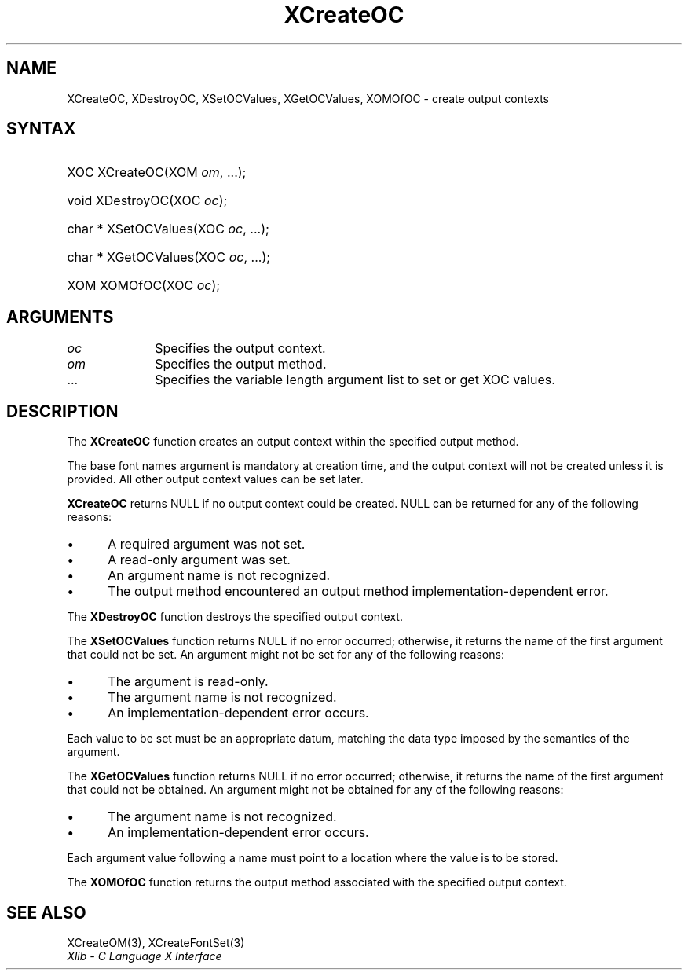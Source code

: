 .\" Copyright \(co 1985, 1986, 1987, 1988, 1989, 1990, 1991, 1994, 1996 X Consortium
.\"
.\" Permission is hereby granted, free of charge, to any person obtaining
.\" a copy of this software and associated documentation files (the
.\" "Software"), to deal in the Software without restriction, including
.\" without limitation the rights to use, copy, modify, merge, publish,
.\" distribute, sublicense, and/or sell copies of the Software, and to
.\" permit persons to whom the Software is furnished to do so, subject to
.\" the following conditions:
.\"
.\" The above copyright notice and this permission notice shall be included
.\" in all copies or substantial portions of the Software.
.\"
.\" THE SOFTWARE IS PROVIDED "AS IS", WITHOUT WARRANTY OF ANY KIND, EXPRESS
.\" OR IMPLIED, INCLUDING BUT NOT LIMITED TO THE WARRANTIES OF
.\" MERCHANTABILITY, FITNESS FOR A PARTICULAR PURPOSE AND NONINFRINGEMENT.
.\" IN NO EVENT SHALL THE X CONSORTIUM BE LIABLE FOR ANY CLAIM, DAMAGES OR
.\" OTHER LIABILITY, WHETHER IN AN ACTION OF CONTRACT, TORT OR OTHERWISE,
.\" ARISING FROM, OUT OF OR IN CONNECTION WITH THE SOFTWARE OR THE USE OR
.\" OTHER DEALINGS IN THE SOFTWARE.
.\"
.\" Except as contained in this notice, the name of the X Consortium shall
.\" not be used in advertising or otherwise to promote the sale, use or
.\" other dealings in this Software without prior written authorization
.\" from the X Consortium.
.\"
.\" Copyright \(co 1985, 1986, 1987, 1988, 1989, 1990, 1991 by
.\" Digital Equipment Corporation
.\"
.\" Portions Copyright \(co 1990, 1991 by
.\" Tektronix, Inc.
.\"
.\" Permission to use, copy, modify and distribute this documentation for
.\" any purpose and without fee is hereby granted, provided that the above
.\" copyright notice appears in all copies and that both that copyright notice
.\" and this permission notice appear in all copies, and that the names of
.\" Digital and Tektronix not be used in in advertising or publicity pertaining
.\" to this documentation without specific, written prior permission.
.\" Digital and Tektronix makes no representations about the suitability
.\" of this documentation for any purpose.
.\" It is provided "as is" without express or implied warranty.
.\"
.\"
.ds xT X Toolkit Intrinsics \- C Language Interface
.ds xW Athena X Widgets \- C Language X Toolkit Interface
.ds xL Xlib \- C Language X Interface
.ds xC Inter-Client Communication Conventions Manual
.TH XCreateOC 3 "libX11 1.8.3" "X Version 11" "XLIB FUNCTIONS"
.SH NAME
XCreateOC, XDestroyOC, XSetOCValues, XGetOCValues, XOMOfOC \- create output contexts
.SH SYNTAX
.HP
XOC XCreateOC\^(\^XOM \fIom\fP\^, ...);
.HP
void XDestroyOC\^(\^XOC \fIoc\fP\^);
.HP
char * XSetOCValues\^(\^XOC \fIoc\fP\^, ...);
.HP
char * XGetOCValues\^(\^XOC \fIoc\fP\^, ...);
.HP
XOM XOMOfOC\^(\^XOC \fIoc\fP\^);
.SH ARGUMENTS
.IP \fIoc\fP 1i
Specifies the output context.
.IP \fIom\fP 1i
Specifies the output method.
.IP ... 1i
Specifies the variable length argument list to set or get XOC values.
.SH DESCRIPTION
The
.B XCreateOC
function creates an output context within the specified output method.
.LP
The base font names argument is mandatory at creation time, and
the output context will not be created unless it is provided.
All other output context values can be set later.
.LP
.B XCreateOC
returns NULL if no output context could be created.
NULL can be returned for any of the following reasons:
.IP \(bu 5
A required argument was not set.
.IP \(bu 5
A read-only argument was set.
.IP \(bu 5
An argument name is not recognized.
.IP \(bu 5
The output method encountered an output method implementation-dependent error.
.LP
The
.B XDestroyOC
function destroys the specified output context.
.LP
The
.B XSetOCValues
function returns NULL if no error occurred;
otherwise,
it returns the name of the first argument that could not be set.
An argument might not be set for any of the following reasons:
.IP \(bu 5
The argument is read-only.
.IP \(bu 5
The argument name is not recognized.
.IP \(bu 5
An implementation-dependent error occurs.
.LP
Each value to be set must be an appropriate datum,
matching the data type imposed by the semantics of the argument.
.LP
The
.B XGetOCValues
function returns NULL if no error occurred; otherwise,
it returns the name of the first argument that could not be obtained.
An argument might not be obtained for any of the following reasons:
.IP \(bu 5
The argument name is not recognized.
.IP \(bu 5
An implementation-dependent error occurs.
.LP
Each argument value
following a name must point to a location where the value is to be stored.
.LP
The
.B XOMOfOC
function returns the output method associated with the
specified output context.
.SH "SEE ALSO"
XCreateOM(3),
XCreateFontSet(3)
.br
\fI\*(xL\fP
